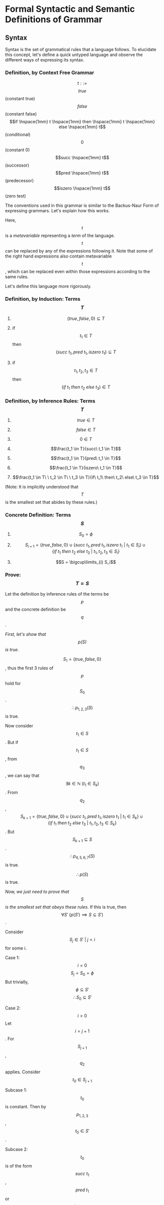 * Formal Syntactic and Semantic Definitions of Grammar

** Syntax

   Syntax is the set of grammatical rules that a language follows.
   To elucidate this concept, let's define a quick untyped language and observe the different ways of expressing its syntax.

*** Definition, by Context Free Grammar

  \[t ::=\]
       \[true\] (constant true)
       \[false\] (constant false)
       \[if \hspace{1mm} t \hspace{1mm} then \hspace{1mm} t \hspace{1mm} else \hspace{1mm} t\] (conditional)
       \[0\] (constant 0)
       \[succ \hspace{1mm} t\] (successor)
       \[pred \hspace{1mm} t\] (predecessor)
       \[iszero \hspace{1mm} t\] (zero test)

  The conventions used in this grammar is similar to the Backus-Naur Form of expressing grammars. Let's explain how this works.

  Here, \[t\] is a /metavariable/ representing a /term/ of the language. \[t\] can be replaced by any of the expressions following it. Note that some of the right hand expressions also contain metavariable \[t\], which can be replaced even within those expressions according to the same rules. 

  Let's define this language more rigorously.

*** Definition, by Induction: Terms \[T\]
    
    1. \[\{true, false, 0\} \subseteq T\]

    2. if \[t_1 \in T\] then \[\{succ\ t_1, pred\ t_1, iszero\ t_1\} \subseteq T\]

    3. if \[t_1, t_2, t_3 \in T\] then \[(if\ t_1\ then\ t_2\ else\ t_3) \in T\]

*** Definition, by Inference Rules: Terms \[T\]

    1. \[true \in T\]

    2. \[false \in T\]

    3. \[0 \in T\]

    4. \[\frac{t_1 \in T}{succ\ t_1 \in T}\]

    5. \[\frac{t_1 \in T}{pred\ t_1 \in T}\]

    6. \[\frac{t_1 \in T}{iszero\ t_1 \in T}\]

    7. \[\frac{t_1 \in T\ \ t_2 \in T\ \ t_3 \in T}{if\ t_1\ then\ t_2\ else\ t_3 \in T}\]

    (Note: It is implicitly understood that \[T\] is the smallest set that abides by these rules.)

*** Concrete Definition: Terms \[S\]

    1. \[S_0 = \phi\]
   
    2. \[S_{i + 1} = \{true, false, 0\} \cup \{succ\ t_1, pred\ t_1, iszero\ t_1\ |\ t_1 \in S_i\} \cup \{if\ t_1\ then\ t_2\ else\ t_3\ |\ t_1, t_2, t_3 \in S_i\}\]

    3. \[S = \bigcup\limits_{i} S_i\]

*** Prove: \[T = S\]

    Let the definition by inference rules of the terms be \[p\] and the concrete definition be \[q\].

    /First, let's show that \[p(S)\] is true./
   
    \[S_1 = \{true, false, 0\}\], thus the first 3 rules of \[p\] hold for \[S_0\].
    \[\therefore p_{1,2,3}(S)\] is true.

    Now consider \[t_1 \in S\].
    But if \[t_1 \in S\], from \[q_3\], we can say that \[\exists k \in \mathbb{N}\ (t_1 \in S_k)\].
    From \[q_2\], \[S_{k + 1} = \{true, false, 0\} \cup \{succ\ t_1, pred\ t_1, iszero\ t_1\ |\ t_1 \in S_k\} \cup \{if\ t_1\ then\ t_2\ else\ t_3\ |\ t_1, t_2, t_3 \in S_k\}\].
    But \[S_{k+1} \subseteq S\].
    \[\therefore p_{4,5,6,7}(S)\] is true.

    \[\therefore p(S)\] is true.

    /Now, we just need to prove that \[S\] is the smallest set that obeys these rules./
    If this is true, then \[\forall S'\ (p(S') \implies S \subseteq S')\].

    Consider \[S_j \in S'\ |\ j < i\] for some i.

    Case 1: \[i = 0\]
      \[S_j = S_0 = \phi\]
      But trivially, \[\phi \subseteq S'\]
      \[\therefore S_0 \subseteq S'\]

    Case 2: \[i > 0\]
      Let \[i = j + 1\].
      For \[S_{j + 1}\], \[q_2\] applies.
      Consider \[t_0 \in S_{j + 1}\]

      Subcase 1: \[t_0\] is constant.
        Then by \[p_{1, 2, 3}\], \[t_0 \in S'\].
	 
      Subcase 2: \[t_0\] is of the form \[succ\ t_1\], \[pred\ t_1\] or \[iszero\ t_1\]
        Then \[t_1 \in S_j\].
	By our induction hypothesis, \[t_1 \in S'\]
	\[\therefore\], by \[p_{4,5,6}\], \[t_0 \in S'\]

      Subcase 3: \[t_0\] is of the form \[if\ t_1\ then\ t_2\ else\ t_3\]
        Similar to subcase 2, \[t_0 \in S'\]

    Thus, we prove that in all subcases, \[t_0 \in S_{j + 1} \implies t_0 \in S'\].

    Thus, we prove that \[\forall i > 0\ (S_j \subseteq S')\]
    But \[S = \bigcup\limits_i S_i\]
    \[\therefore S \subseteq S'\]

    \[\therefore\ S\] is the smallest set that satisfies \[p\].

    \[\therefore\ S = T\]


** Induction on Terms

   By induction on terms, we can define many useful functions.

*** Set of Constants in a Term
    
    \[Consts: T \to \{true, false, 0\}\]
    \[Consts(true) = \{true\}\]
    \[Consts(false) = \{false\}\]
    \[Consts(0) = \{0\}\]
    \[Consts(succ\ t_0) = Consts(t_0)\]
    \[Consts(pred\ t_0) = Consts(t_0)\]
    \[Consts(iszero\ t_0) = Consts(t_0)\]
    \[Consts(if\ t_1\ then\ t_2\ else\ t_3) = Consts(t_1) \cup Consts(t_2) \cup Consts(t_3)\]

*** Size of a Term

    The number of nodes in its abstract syntax tree.
    \[size: T \to \mathbb{N}\]
    \[size(true) = 1\]
    \[size(false) = 1\]
    \[size(0) = 1\]
    \[size(succ\ t_0) = 1 + size(t_0)\]
    \[size(pred\ t_0) = 1 + size(t_0)\]
    \[size(iszero\ t_0) = 1 + size(t_0)\]
    \[size(if\ t_1\ then\ t_2\ else\ t_3) = 1 + size(t_1) + size(t_2) + size(t_3)\]

*** Depth of a Term

    The maximum depth of its abstract syntax tree.
    \[depth: T \to \mathbb{N}\]
    \[depth(true) = 1\]
    \[depth(false) = 1\]
    \[depth(0) = 1\]
    \[depth(succ\ t_0) = 1 + depth(t_0)\]
    \[depth(pred\ t_0) = 1 + depth(t_0)\]
    \[depth(iszero\ t_0) = 1 + depth(t_0)\]
    \[depth(if\ t_1\ then\ t_2\ else\ t_3) = 1 + max(depth(t_1), depth(t_2), depth(t_3))\]    

*** Theorem: Principle of Induction on Terms

    If \[P: T \to \{TRUE, FALSE\}\]

    1. Induction on Depth:
       \[\forall r, s \in T \hspace{1mm} (P(r) \wedge depth(r) < depth(s) \implies P(s))\]

    2. Induction on Size:
       \[\forall r, s \in T \hspace{1mm} (P(r) \wedge size(r) < size(s) \implies P(s))\]

    3. Structural Induction:
       \[\forall r, s \in T \hspace{1mm} (P(r) \wedge (r\] is a subterm of \[s) \implies P(s))\]



** Semantics

   Semantics define the meaning of the terms of a language.

*** Types of Semantics

    The meaning of a language can be defined using different types of semantics.

    1. Operational Semantics:
       - Expressed via abstract state machines[fn:1]
       
    2. Denotational Semantics:
       - Expressed at a higher level of abstraction using mathematical objects

    3. Axiomatic Semantics:
       - Defined via a set of logical laws

    Pierce has used operational semantics for his book, so we'll be sticking to those for the purpose of this tutorial. Operational semantics is highly used today, as the other two abstract semantic forms were found to have problems with representation. See the tangential topics for more information on those.


** Examples of Evaluation

   Let's define a few language similar to the one we defined when learning what syntax is. For these language, we need to define:
   - a set of valid expressions
   - a set of valid end values
   - a means of reducing non-value terms

*** Language Q

    The first language will only deal in boolean expressions.

**** Syntax

     Here, \[t\] is the metavariable representing valid terms, and \[v\] represents valid end states.
     
     \[t ::= \]
         \[true\]
	 \[false\]
	 \[if\ t\ then\ t\ else\ t\]

     \[v ::= \]
         \[true\]
	 \[false\]

**** Semantics

     We shall be using one-step operational semantics.

     E-IF_TRUE:  \[if\ true\ then\ t_1\ else\ t_2\ \to t_1\]

     E-IF_FALSE: \[if\ false\ then\ t_1\ else\ t_2 \to t_2\]

     E-IF:       \[\frac{t_1 \to t_1'}{if\ t_1\ then\ t_2\ else\ t_3 \to if\ t_1'\ then\ t_2\ else\ t_3}\]

**** A Deeper Look     
     
     There are many points of interest here. What the rules say are fairly straightforward:
     1. E-IF_TRUE says that if the first subterm is true, then the second subterm is the return value.
     2. E-IF_FALSE says that if the first subterm is false, then the third subterm is the return value.
     3. E-IF says that if the first subterm \[t_1\] can be reduced to \[t_1'\], then the first subterm must be reduced for further evaluation.

     Note that there is no rule for reducing the second and third subterms within a term of type \[if\ t\ then\ t\ else\ t\]. E-IF allows the first subterm to be reduced, but the second and third are untouched.

     Thus, the rules help devise an /evaluation strategy/, or an /order of precedence/ of evaluation.
     



** Tangential Topics of Interest

   - Plotkin's /Structural Operational Semantics/ (1981)
   - Kahn's /Natural Semantics/ (1987)
   - Milner's work on CCS (1980, 1989, 1999)

* Footnotes

[fn:1] An abstract state machine is characterized by:
       - A set of states
       - A transition relation that maps states to other states given an input
       - A set of goal states
